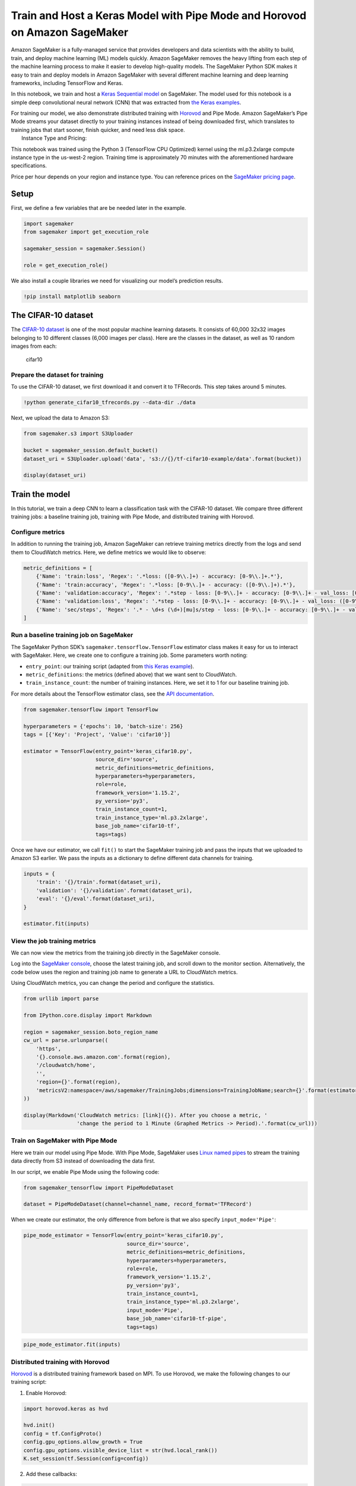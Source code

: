 Train and Host a Keras Model with Pipe Mode and Horovod on Amazon SageMaker
===========================================================================

Amazon SageMaker is a fully-managed service that provides developers and
data scientists with the ability to build, train, and deploy machine
learning (ML) models quickly. Amazon SageMaker removes the heavy lifting
from each step of the machine learning process to make it easier to
develop high-quality models. The SageMaker Python SDK makes it easy to
train and deploy models in Amazon SageMaker with several different
machine learning and deep learning frameworks, including TensorFlow and
Keras.

In this notebook, we train and host a `Keras Sequential
model <https://keras.io/getting-started/sequential-model-guide>`__ on
SageMaker. The model used for this notebook is a simple deep
convolutional neural network (CNN) that was extracted from `the Keras
examples <https://github.com/keras-team/keras/blob/master/examples/cifar10_cnn.py>`__.

| For training our model, we also demonstrate distributed training with
  `Horovod <https://horovod.readthedocs.io>`__ and Pipe Mode. Amazon
  SageMaker’s Pipe Mode streams your dataset directly to your training
  instances instead of being downloaded first, which translates to
  training jobs that start sooner, finish quicker, and need less disk
  space.
|  Instance Type and Pricing: 

This notebook was trained using the Python 3 (TensorFlow CPU Optimized)
kernel using the ml.p3.2xlarge compute instance type in the us-west-2
region. Training time is approximately 70 minutes with the
aforementioned hardware specifications.

Price per hour depends on your region and instance type. You can
reference prices on the `SageMaker pricing
page <https://aws.amazon.com/sagemaker/pricing/>`__.

Setup
-----

First, we define a few variables that are be needed later in the
example.

.. code:: ipython3

    import sagemaker
    from sagemaker import get_execution_role
    
    sagemaker_session = sagemaker.Session()
    
    role = get_execution_role()

We also install a couple libraries we need for visualizing our model’s
prediction results.

.. code:: ipython3

    !pip install matplotlib seaborn

The CIFAR-10 dataset
--------------------

The `CIFAR-10 dataset <https://www.cs.toronto.edu/~kriz/cifar.html>`__
is one of the most popular machine learning datasets. It consists of
60,000 32x32 images belonging to 10 different classes (6,000 images per
class). Here are the classes in the dataset, as well as 10 random images
from each:

.. figure:: https://maet3608.github.io/nuts-ml/_images/cifar10.png
   :alt: cifar10

   cifar10

Prepare the dataset for training
~~~~~~~~~~~~~~~~~~~~~~~~~~~~~~~~

To use the CIFAR-10 dataset, we first download it and convert it to
TFRecords. This step takes around 5 minutes.

.. code:: ipython3

    !python generate_cifar10_tfrecords.py --data-dir ./data

Next, we upload the data to Amazon S3:

.. code:: ipython3

    from sagemaker.s3 import S3Uploader
    
    bucket = sagemaker_session.default_bucket()
    dataset_uri = S3Uploader.upload('data', 's3://{}/tf-cifar10-example/data'.format(bucket))
    
    display(dataset_uri)

Train the model
---------------

In this tutorial, we train a deep CNN to learn a classification task
with the CIFAR-10 dataset. We compare three different training jobs: a
baseline training job, training with Pipe Mode, and distributed training
with Horovod.

Configure metrics
~~~~~~~~~~~~~~~~~

In addition to running the training job, Amazon SageMaker can retrieve
training metrics directly from the logs and send them to CloudWatch
metrics. Here, we define metrics we would like to observe:

.. code:: ipython3

    metric_definitions = [
        {'Name': 'train:loss', 'Regex': '.*loss: ([0-9\\.]+) - accuracy: [0-9\\.]+.*'},
        {'Name': 'train:accuracy', 'Regex': '.*loss: [0-9\\.]+ - accuracy: ([0-9\\.]+).*'},
        {'Name': 'validation:accuracy', 'Regex': '.*step - loss: [0-9\\.]+ - accuracy: [0-9\\.]+ - val_loss: [0-9\\.]+ - val_accuracy: ([0-9\\.]+).*'},
        {'Name': 'validation:loss', 'Regex': '.*step - loss: [0-9\\.]+ - accuracy: [0-9\\.]+ - val_loss: ([0-9\\.]+) - val_accuracy: [0-9\\.]+.*'},
        {'Name': 'sec/steps', 'Regex': '.* - \d+s (\d+)[mu]s/step - loss: [0-9\\.]+ - accuracy: [0-9\\.]+ - val_loss: [0-9\\.]+ - val_accuracy: [0-9\\.]+'}
    ]

Run a baseline training job on SageMaker
~~~~~~~~~~~~~~~~~~~~~~~~~~~~~~~~~~~~~~~~

The SageMaker Python SDK’s ``sagemaker.tensorflow.TensorFlow`` estimator
class makes it easy for us to interact with SageMaker. Here, we create
one to configure a training job. Some parameters worth noting:

-  ``entry_point``: our training script (adapted from `this Keras
   example <https://github.com/keras-team/keras/blob/master/examples/cifar10_cnn.py>`__).
-  ``metric_definitions``: the metrics (defined above) that we want sent
   to CloudWatch.
-  ``train_instance_count``: the number of training instances. Here, we
   set it to 1 for our baseline training job.

For more details about the TensorFlow estimator class, see the `API
documentation <https://sagemaker.readthedocs.io/en/stable/sagemaker.tensorflow.html>`__.

.. code:: ipython3

    from sagemaker.tensorflow import TensorFlow
    
    hyperparameters = {'epochs': 10, 'batch-size': 256}
    tags = [{'Key': 'Project', 'Value': 'cifar10'}]
    
    estimator = TensorFlow(entry_point='keras_cifar10.py',
                           source_dir='source',
                           metric_definitions=metric_definitions,
                           hyperparameters=hyperparameters,
                           role=role,
                           framework_version='1.15.2',
                           py_version='py3',
                           train_instance_count=1,
                           train_instance_type='ml.p3.2xlarge',
                           base_job_name='cifar10-tf',
                           tags=tags)

Once we have our estimator, we call ``fit()`` to start the SageMaker
training job and pass the inputs that we uploaded to Amazon S3 earlier.
We pass the inputs as a dictionary to define different data channels for
training.

.. code:: ipython3

    inputs = {
        'train': '{}/train'.format(dataset_uri),
        'validation': '{}/validation'.format(dataset_uri),
        'eval': '{}/eval'.format(dataset_uri),
    }
    
    estimator.fit(inputs)

View the job training metrics
~~~~~~~~~~~~~~~~~~~~~~~~~~~~~

We can now view the metrics from the training job directly in the
SageMaker console.

Log into the `SageMaker
console <https://console.aws.amazon.com/sagemaker/home>`__, choose the
latest training job, and scroll down to the monitor section.
Alternatively, the code below uses the region and training job name to
generate a URL to CloudWatch metrics.

Using CloudWatch metrics, you can change the period and configure the
statistics.

.. code:: ipython3

    from urllib import parse
    
    from IPython.core.display import Markdown
    
    region = sagemaker_session.boto_region_name
    cw_url = parse.urlunparse((
        'https',
        '{}.console.aws.amazon.com'.format(region),
        '/cloudwatch/home',
        '',
        'region={}'.format(region),
        'metricsV2:namespace=/aws/sagemaker/TrainingJobs;dimensions=TrainingJobName;search={}'.format(estimator.latest_training_job.name),
    ))
    
    display(Markdown('CloudWatch metrics: [link]({}). After you choose a metric, '
                     'change the period to 1 Minute (Graphed Metrics -> Period).'.format(cw_url)))

Train on SageMaker with Pipe Mode
~~~~~~~~~~~~~~~~~~~~~~~~~~~~~~~~~

Here we train our model using Pipe Mode. With Pipe Mode, SageMaker uses
`Linux named pipes <https://www.linuxjournal.com/article/2156>`__ to
stream the training data directly from S3 instead of downloading the
data first.

In our script, we enable Pipe Mode using the following code:

.. code:: python

   from sagemaker_tensorflow import PipeModeDataset

   dataset = PipeModeDataset(channel=channel_name, record_format='TFRecord')

When we create our estimator, the only difference from before is that we
also specify ``input_mode='Pipe'``:

.. code:: ipython3

    pipe_mode_estimator = TensorFlow(entry_point='keras_cifar10.py',
                                     source_dir='source',
                                     metric_definitions=metric_definitions,
                                     hyperparameters=hyperparameters,
                                     role=role,
                                     framework_version='1.15.2',
                                     py_version='py3',
                                     train_instance_count=1,
                                     train_instance_type='ml.p3.2xlarge',
                                     input_mode='Pipe',
                                     base_job_name='cifar10-tf-pipe',
                                     tags=tags)

.. code:: ipython3

    pipe_mode_estimator.fit(inputs)

Distributed training with Horovod
~~~~~~~~~~~~~~~~~~~~~~~~~~~~~~~~~

`Horovod <https://horovod.readthedocs.io>`__ is a distributed training
framework based on MPI. To use Horovod, we make the following changes to
our training script:

1. Enable Horovod:

.. code:: python

   import horovod.keras as hvd

   hvd.init()
   config = tf.ConfigProto()
   config.gpu_options.allow_growth = True
   config.gpu_options.visible_device_list = str(hvd.local_rank())
   K.set_session(tf.Session(config=config))

2. Add these callbacks:

.. code:: python

   hvd.callbacks.BroadcastGlobalVariablesCallback(0)
   hvd.callbacks.MetricAverageCallback()

3. Configure the optimizer:

.. code:: python

   opt = Adam(lr=learning_rate * size, decay=weight_decay)
   opt = hvd.DistributedOptimizer(opt)

To configure the training job, we specify the following for the
distribution:

.. code:: ipython3

    distribution = {
        'mpi': {
            'enabled': True,
            'processes_per_host': 1,  # Number of Horovod processes per host
        }
    }

This is then passed to our estimator:

.. code:: ipython3

    dist_estimator = TensorFlow(entry_point='keras_cifar10.py',
                                source_dir='source',
                                metric_definitions=metric_definitions,
                                hyperparameters=hyperparameters,
                                distributions=distribution,
                                role=role,
                                framework_version='1.15.2',
                                py_version='py3',
                                train_instance_count=2,
                                train_instance_type='ml.p3.2xlarge',
                                base_job_name='cifar10-tf-dist',
                                tags=tags)

.. code:: ipython3

    dist_estimator.fit(inputs)

Deploy the trained model
------------------------

After we train our model, we can deploy it to a SageMaker Endpoint,
which serves prediction requests in real-time. To do so, we simply call
``deploy()`` on our estimator, passing in the desired number of
instances and instance type for the endpoint.

Because we’re using TensorFlow Serving for deployment, our training
script saves the model in TensorFlow’s SavedModel format.

We don’t need accelerated computing power for inference, so let’s switch
over to a ml.m4.xlarge instance type.

For more information about deploying Keras and TensorFlow models in
SageMaker, see `this blog
post <https://aws.amazon.com/blogs/machine-learning/deploy-trained-keras-or-tensorflow-models-using-amazon-sagemaker>`__.

.. code:: ipython3

    predictor = estimator.deploy(initial_instance_count=1, instance_type='ml.m4.xlarge')

Invoke the endpoint
~~~~~~~~~~~~~~~~~~~

To verify the that the endpoint is in service, we generate some random
data in the correct shape and get a prediction.

.. code:: ipython3

    import numpy as np
    
    data = np.random.randn(1, 32, 32, 3)
    print('Predicted class: {}'.format(np.argmax(predictor.predict(data)['predictions'])))

Now let’s use the test dataset for predictions.

.. code:: ipython3

    from keras.datasets import cifar10
    
    (x_train, y_train), (x_test, y_test) = cifar10.load_data()

With the data loaded, we can use it for predictions:

.. code:: ipython3

    from keras.preprocessing.image import ImageDataGenerator
    
    def predict(data):
        predictions = predictor.predict(data)['predictions']
        return predictions
    
    
    predicted = []
    actual = []
    batches = 0
    batch_size = 128
    
    datagen = ImageDataGenerator()
    for data in datagen.flow(x_test, y_test, batch_size=batch_size):
        for i, prediction in enumerate(predict(data[0])):
            predicted.append(np.argmax(prediction))
            actual.append(data[1][i][0])
    
        batches += 1
        if batches >= len(x_test) / batch_size:
            break

With the predictions, we calculate our model accuracy and create a
confusion matrix.

.. code:: ipython3

    from sklearn.metrics import accuracy_score
    
    accuracy = accuracy_score(y_pred=predicted, y_true=actual)
    display('Average accuracy: {}%'.format(round(accuracy*100, 2)))

.. code:: ipython3

    %matplotlib inline
    import matplotlib.pyplot as plt
    import pandas as pd
    import seaborn as sn
    from sklearn.metrics import confusion_matrix
    
    cm = confusion_matrix(y_pred=predicted, y_true=actual)
    cm = cm.astype('float') / cm.sum(axis=1)[:, np.newaxis]
    sn.set(rc={'figure.figsize':(11.7,8.27)})
    sn.set(font_scale=1.4)  # for label size
    sn.heatmap(cm, annot=True, annot_kws={"size": 10})  # font size

Aided by the colors of the heatmap, we can use this confusion matrix to
understand how well the model performed for each label.

Cleanup
-------

To avoid incurring extra charges to your AWS account, let’s delete the
endpoint we created:

.. code:: ipython3

    predictor.delete_endpoint()

